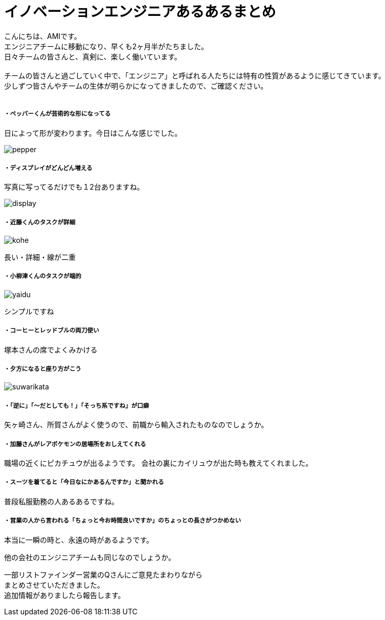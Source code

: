 = イノベーションエンジニアあるあるまとめ
:published_at: 2016-09-１６
:hp-alt-title: innovation engineer aruaru
:hp-tags: AMI,aruaru

こんにちは、AMIです。 +
エンジニアチームに移動になり、早くも2ヶ月半がたちました。 +
日々チームの皆さんと、真剣に、楽しく働いています。 +
 +
チームの皆さんと過ごしていく中で、「エンジニア」と呼ばれる人たちには特有の性質があるように感じてきています。 +
少しずつ皆さんやチームの生体が明らかになってきましたので、ご確認ください。 +
 +


##### ・ペッパーくんが芸術的な形になってる
日によって形が変わります。今日はこんな感じでした。 +

image::http://tech.innovation.co.jp/images/ami/pepper.png[]

##### ・ディスプレイがどんどん増える
写真に写ってるだけでも１2台ありますね。 +

image::http://tech.innovation.co.jp/images/ami/display.png[]

##### ・近藤くんのタスクが詳細

image::http://tech.innovation.co.jp/images/ami/kohe.png[]
長い・詳細・線が二重

##### ・小柳津くんのタスクが端的
image::http://tech.innovation.co.jp/images/ami/yaidu.png[]
シンプルですね


##### ・コーヒーとレッドブルの両刀使い
塚本さんの席でよくみかける

##### ・夕方になると座り方がこう
image::http://tech.innovation.co.jp/images/ami/suwarikata.png[]

##### ・「逆に」「〜だとしても！」「そっち系ですね」が口癖
矢ヶ崎さん、所賀さんがよく使うので、前職から輸入されたものなのでしょうか。

##### ・加藤さんがレアポケモンの居場所をおしえてくれる
職場の近くにピカチュウが出るようです。
会社の裏にカイリュウが出た時も教えてくれました。


##### ・スーツを着てると「今日なにかあるんですか」と聞かれる
普段私服勤務の人あるあるですね。

##### ・営業の人から言われる「ちょっと今お時間良いですか」のちょっとの長さがつかめない
本当に一瞬の時と、永遠の時があるようです。



他の会社のエンジニアチームも同じなのでしょうか。

一部リストファインダー営業のQさんにご意見たまわりながら +
まとめさせていただきました。 +
追加情報がありましたら報告します。 +
